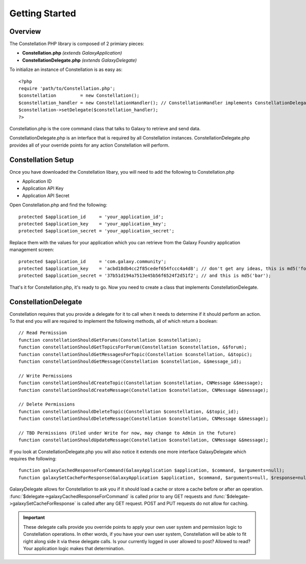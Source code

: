 ***************
Getting Started
***************

Overview
=========

The Constellation PHP library is composed of 2 primiary pieces:

- **Constellation.php** *(extends GalaxyApplication)*
- **ConstellationDelegate.php** *(extends GalaxyDelegate)*

To initialize an instance of Constellation is as easy as::

	<?php
	require 'path/to/Constellation.php';
	$constellation         = new Constellation();
	$constellation_handler = new ConstellationHandler(); // ConstellationHandler implements ConstellationDelegate
	$constellation->setDelegate($constellation_handler);
	?>

Constellation.php is the core command class that talks to Galaxy to retrieve and send data.

ConstellationDelegate.php is an interface that is required by all Constellation instances.  ConstellationDelegate.php provides all of your override points for any action Constellation will perform.


Constellation Setup
====================

Once you have downloaded the Constellation libary, you will need to add the following to Constellation.php

- Application ID
- Application API Key
- Application API Secret

Open Constellation.php and find the following::

	protected $application_id     = 'your_application_id';
	protected $application_key    = 'your_application_key';
	protected $application_secret = 'your_application_secret';

Replace them with the values for your application which you can retrieve from the Galaxy Foundry application management screen::

	protected $application_id     = 'com.galaxy.community';
	protected $application_key    = 'acbd18db4cc2f85cedef654fccc4a4d8'; // don't get any ideas, this is md5('foo');
	protected $application_secret = '37b51d194a7513e45b56f6524f2d51f2'; // and this is md5('bar');

That's it for Constellation.php, it's ready to go.  Now you need to create a class that implements ConstellationDelegate.

ConstellationDelegate
======================

Constellation requires that you provide a delegate for it to call when it needs to determine if it should perform an action.
To that end you will are required to implement the following methods, all of which return a boolean::

	// Read Permission
	function constellationShouldGetForums(Constellation $constellation);
	function constellationShouldGetTopicsForForum(Constellation $constellation, &$forum);
	function constellationShouldGetMessagesForTopic(Constellation $constellation, &$topic);
	function constellationShouldGetMessage(Constellation $constellation, &$message_id);

	// Write Permissions
	function constellationShouldCreateTopic(Constellation $constellation, CNMessage &$message);
	function constellationShouldCreateMessage(Constellation $constellation, CNMessage &$message);

	// Delete Permissions
	function constellationShouldDeleteTopic(Constellation $constellation, &$topic_id);
	function constellationShouldDeleteMessage(Constellation $constellation, CNMessage &$message);

	// TBD Permissions (Filed under Write for now, may change to Admin in the future)
	function constellationShouldUpdateMessage(Constellation $constellation, CNMessage &$message);
	
If you look at ConstellationDelegate.php you will also notice it extends one more interface GalaxyDelegate which requires the following::
	
	function galaxyCachedResponseForCommand(GalaxyApplication $application, $command, $arguments=null);
	function galaxySetCacheForResponse(GalaxyApplication $application, $command, $arguments=null, $response=null);
	
GalaxyDelegate allows for Constellation to ask you if it should load a cache or store a cache before or after an operation.  
:func:`$delegate->galaxyCachedResponseForCommand` is called prior to any GET requests and :func:`$delegate->galaxySetCacheForResponse` is called after any GET request.
POST and PUT requests do not allow for caching.

.. important::
   These delegate calls provide you override points to apply your own user system and permission logic to Constellation operations.  In other words, if you have your own user system,
   Constellation will be able to fit right along side it via these delegate calls.  Is your currently logged in user allowed to post? Allowed to read? Your application logic makes that determination.

